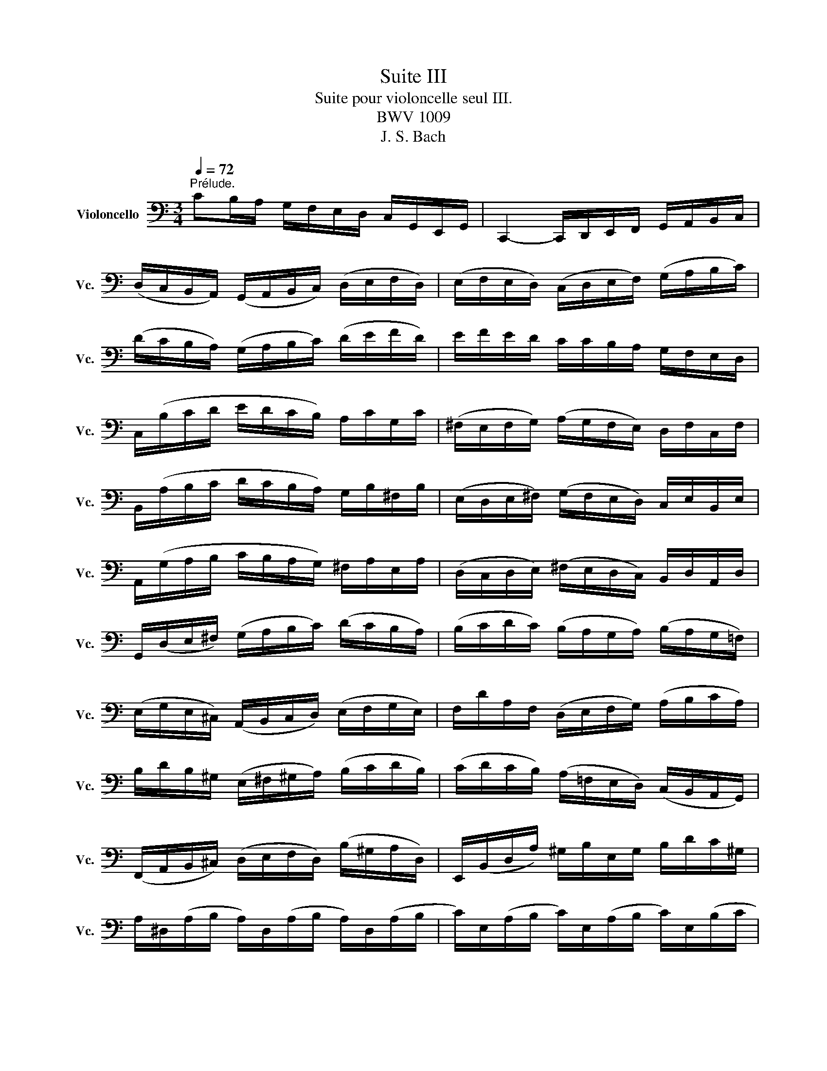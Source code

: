 X:1
T:Suite III
T:Suite pour violoncelle seul III.
T:BWV 1009
T:J. S. Bach
%%score ( 1 2 3 4 )
L:1/8
Q:1/4=72
M:3/4
K:C
V:1 bass nm="Violoncello" snm="Vc."
V:2 bass 
V:3 bass 
V:4 bass 
V:1
"^Prélude." CB,/A,/ G,/F,/E,/D,/ C,/G,,/E,,/G,,/ | C,,2- C,,/D,,/E,,/F,,/ G,,/A,,/B,,/C,/ | %2
 (D,/C,/B,,/A,,/) (G,,/A,,/B,,/C,/) (D,/E,/F,/D,/) | (E,/F,/E,/D,/) (C,/D,/E,/F,/) (G,/A,/B,/C/) | %4
 (D/C/B,/A,/) (G,/A,/B,/C/) (D/E/F/D/) | E/F/E/D/ C/C/B,/A,/ G,/F,/E,/D,/ | %6
 C,/(B,/C/D/ E/D/C/B,/) A,/C/G,/C/ | (^F,/E,/F,/G,/) (A,/G,/F,/E,/) D,/F,/C,/F,/ | %8
 B,,/(A,/B,/C/ D/C/B,/A,/) G,/B,/^F,/B,/ | (E,/D,/E,/^F,/) (G,/F,/E,/D,/) C,/E,/B,,/E,/ | %10
 A,,/(G,/A,/B,/ C/B,/A,/G,/) ^F,/A,/E,/A,/ | (D,/C,/D,/E,/) (^F,/E,/D,/C,/) B,,/D,/A,,/D,/ | %12
 G,,/(D,/E,/^F,/) (G,/A,/B,/C/) (D/C/B,/A,/) | (B,/C/D/C/) (B,/A,/G,/A,/) (B,/A,/G,/=F,/) | %14
 (E,/G,/E,/^C,/) (A,,/B,,/C,/D,/) (E,/F,/G,/E,/) | F,/D/A,/F,/ (D,/E,/F,/G,/) (A,/B,/C/A,/) | %16
 B,/D/B,/^G,/ (E,/^F,/^G,/A,/) (B,/C/D/B,/) | (C/D/C/B,/) (A,/=F,/E,/D,/) (C,/B,,/A,,/G,,/) | %18
 (F,,/A,,/B,,/^C,/) (D,/E,/F,/D,/) (B,/^G,/A,/D,/) | E,,/(B,,/D,/A,/) ^G,/B,/E,/G,/ B,/D/C/^G,/ | %20
 A,/^D,/(A,/B,/ A,/)D,/(A,/B,/ A,/)D,/(A,/B,/ | C/)E,/(A,/B,/ C/)E,/(A,/B,/ C/)E,/(B,/C/ | %22
 D/)E,/(B,/C/ D/)(E,/B,/C/) D/B,/(^G,/^F,/ | E,/)C/(A,/^G,/ A,/)C/(A,/^G,/ A,/)C/(A,/^F,/ | %24
 ^D,/)C/(A,/^G,/ A,/)C/(A,/G,/ A,/)C/A,/=F,/ | =D,/B,/(^G,/^F,/ G,/)B,/(=F,/E,/ F,/)B,/E,/D,/ | %26
 C,/A,,/C,/E,/ C,/A,,/C,/E,/ A,/C/A,/E,/ | C,/A,,/C,/E,/ C,/A,,/C,/E,/ A,/C/A,/F,/ | %28
 D,/B,,/D,/G,/ D,/B,,/D,/G,/ B,/D/B,/G,/ | F,/B,,/(F,/G,/ F,/)B,,/(F,/G,/ F,/)D/B,/G,/ | %30
 E,/C,/E,/G,/ E,/C,/E,/G,/ _B,/D/B,/G,/ | E,/C,/E,/G,/ E,/C,/E,/G,/ C/_B,/A,/G,/ | %32
 A,/F,/(E,/F,/ G,/A,/B,/C/ D/)A,/F,/D,/ | G,/E,/(D,/E,/ F,/G,/A,/B,/ C/)G,/E,/C,/ | %34
 F,/D,/(F,/G,/ F,/)D,/(F,/G,/ F,/)C,/(F,/G,/ | F,/)B,,/(F,/G,/ F,/)A,,/(F,/G,/ F,/)G,,/(F,/G,/ | %36
 E,/)G,,/(C,,/G,,/ E,/)G,,/(C,,/G,,/ E,/)D,/C,/B,,/ | (A,,/E,/C/)E,/ (A,,/E,/C/)E,/ A,,/G,/F,/E,/ | %38
 F,/A,,/(D,,/A,,/ F,/)A,,/(D,,/A,,/ F,/)E,/D,/C,/ | (B,,/^F,/D/)F,/ (B,,/F,/D/)F,/ B,,/A,/G,/F,/ | %40
 G,/B,,/(E,,/B,,/ G,/)B,,/(E,,/B,,/ G,/)=F,/E,/D,/ | (C,/G,/E/)G,/ (C,/G,/E/)G,/ C,/_B,/A,/G,/ | %42
 A,/C,/(F,,/C,/ A,/)C,/(F,,/C,/ A,/)G,/F,/E,/ | (D,/A,/F/)A,/ (D,/A,/F/)A,/ D,/A,/B,/C/ | %44
 (G,,/B,/F/)B,/ (G,,/B,/F/)B,/ (G,,/B,/F/)B,/ | (G,,/C/E/)C/ (G,,/C/E/)C/ (G,,/C/E/)C/ | %46
 (G,,/C/D/)C/ (G,,/B,/D/)B,/ (G,,/A,/D/)A,/ | (G,,/B,/D/)B,/ (G,,/B,/G/)B,/ (G,,/B,/D/)B,/ | %48
 (G,,/B,/C/)B,/ (G,,/A,/C/)A,/ (G,,/G,/C/)G,/ | (G,,/A,/C/)A,/ (G,,/A,/F/)A,/ (G,,/A,/C/)A,/ | %50
 (G,,/A,/B,/)A,/ (G,,/G,/B,/)G,/ (G,,/F,/B,/)F,/ | (G,,/G,/B,/)G,/ (G,,/G,/E/)G,/ (G,,/G,/B,/)G,/ | %52
 (G,,/G,/A,/)G,/ (G,,/F,/A,/)F,/ (G,,/E,/A,/)E,/ | (G,,/F,/A,/)F,/ (G,,/F,/D/)F,/ (G,,/F,/A,/)F,/ | %54
 (G,,/F,/B,/)F,/ (G,,/F,/D/)F,/ (G,,/F,/B,/)F,/ | (G,,/E,/C/)E,/ (G,,/E,/E/)E,/ (G,,/E,/C/)E,/ | %56
 (G,,/F,/B,/)F,/ (G,,/F,/D/)F,/ (G,,/F,/B,/)F,/ | (G,,/_E,/C/)E,/ (G,,/E,/_E/)E,/ (G,,/E,/C/)E,/ | %58
 (G,,/^F,/C/)F,/ (G,,/D,/C/)D,/ (G,,/=E,/C/)E,/ | (G,,/^F,/C/)F,/ (G,,/E,/C/)E,/ (G,,/^F,/C/)F,/ | %60
 G,,/G,/(B,/A,/) (G,/=F,/E,/D,/) G,/E,/G,/D,/ | G,/^C,/(G,/A,/ G,/)C,/(G,/A,/ G,/)C,/(G,/A,/ | %62
 F,/)D,/(A,/G,/) (F,/E,/D,/=C,/) F,/D,/F,/C,/ | F,/B,,/(F,/G,/ F,/)B,,/(F,/G,/ F,/)B,,/(F,/G,/ | %64
 E,/)C,/(G,/F,/) (E,/D,/C,/B,,/) C,/A,,/C,/G,,/ | C,/^F,,/(C,/D,/ C,/)F,,/(C,/D,/ C,/)F,,/(C,/D,/ | %66
 B,,/)G,,/B,,/D,/ B,,/G,,/B,,/D,/ B,,/=F,,/B,,/D,/ | %67
 _B,,/E,,/(B,,/C,/ B,,/)E,,/(B,,/C,/ B,,/)E,,/(B,,/C,/ | %68
 A,,/)F,,/A,,/C,/ A,,/F,,/A,,/C,/ A,,/E,,/A,,/C,/ | %69
 =B,,/D,,/B,,/F,/ B,,/D,,/B,,/F,/ B,,/D,,/B,,/F,/ | E,/C,,/D,,/E,,/ F,,/G,,/A,,/B,,/ C,/D,/E,/F,/ | %71
 G,/E,/(C,/D,/ E,/F,/G,/A,/ _B,/)A,/B,/G,/ | A,/F,/(D,/E,/ F,/G,/A,/=B,/ C/)B,/C/A,/ | %73
 B,/G,/(E,/F,/ G,/A,/B,/C/ D/)C/D/B,/ | C/A,/(F,/G,/ A,/B,/C/D/ E/)D/E/C/ | %75
 (B,/A,/B,/)G,/ (F,/E,/F,/)D,/ (B,,/A,,/B,,/)G,,/ | B,2 z2 z2 | %77
 E,,/(C/B,/A,/) G,/F,/E,/D,/ C,/G,,/E,,/G,,/ | A,2 z2 z2 | B,2 z2 z2 | C2 (C2 B,2) | %81
 C2- C/E,/(C/D/ C/)E,/(C/D/) | _B,2- B,/E,/(B,/C/ B,/)E,/(B,/C/) | %83
 A,2- A,/(F,/E,/F,/) A,/(F,/E,/F,/) | =B,2- B,/C/B,/C/ B,/C/B,/C/ |"_(    )" TB,6 | %86
 CB,/A,/ G,/F,/E,/D,/ C,/G,,/E,,/G,,/ | C2 z2 z2 |][M:4/4][Q:1/4=56]"^Allemande." G,/A,/B,/ | %89
 (C/B,/4A,/4G,/)F,/ (E,/G,/4F,/4E,/)D,/ (C,/G,,/4F,,/4E,,/)D,,/ C,,/C,/D,/E,/ | %90
 (F,/E,/4D,/4E,/)G,/ (D,/C,/4B,,/4C,/)G,/ B,,(TA,,/G,,/) (G,/4F,/4E,/4F,/4G,/)E,/ | %91
 A,,/G,/C/E,/ (F,/4E,/4D,/4E,/4F,/)D,/ G,,/F,/B,/D,/ (E,/4D,/4C,/4D,/4E,/)C,/ | %92
 (F,,/4A,,/4B,,/4C,/4D,/)F,/ E,/C,/G,,/B,,/ C,C,, (E,/4D,/4C,/4B,,/4C,/)E,/ | %93
 ^F,/A,/D/F,/ G,/B,,/TA,,/G,,/ A,3/2(D,/4E,/4 ^F,/4G,/4A,/4B,/4C/)A,/ | %94
 B,/D,/4C,/4D,/E,/ =F,/A,,/B,,/F,/ E,^F, G,A, | B,C DE (^F/4C/4D,/4C/4F/)C/ (B,/4D/4E/4F/4G/)B,/ | %96
 A,/G/^F/D,/ (G,/4B,/4C/4D/4E/)G,/ ^F,/E/D/B,,/ (E,/4G,/4A,/4B,/4C/)E,/ | %97
 D,/C/B,/G,,/ (C,/4B,,/4C,/)E,/(B,,/ C,/)(^F,/4E,/4F,/)(C,/4B,,/4 C,/)(G,/4F,/4G,/)(C,/4B,,/4 | %98
 C,/)(A,/4G,/4A,/)C,/ (B,,/4D,/4E,/4^F,/4G,/)D/ C/(^F,/4E,/4F,/)A,,/ (G,,/4B,,/4C,/4D,/4E,/)B,/ | %99
 A,/(D,/4C,/4D,/)^F,,/ (E,,/4G,,/4A,,/4B,,/4C,/)G,/ (^F,/4A,/4B,/4C/4D/)C,/ B,,/G,/D,,/^F,/ | %100
 G,/(B,/4C/4D/)(G,/4A,/4 B,/)G,/D,/^F,/ G,2 z/ :: D/E/^F/ | %102
 (G/^F/4E/4D/)C/ (B,/D/4C/4B,/)A,/ (G,/D,/4C,/4B,,/)A,,/ G,,/B,/C/D/ | %103
 (E/4D/4C/4B,/4C/)A,/ (=F,/D,/4E,/4F,/)B,/ ^G,/^F,/E,/D,/ (C,/4B,,/4C,/4D,/4E,/)C,/ | %104
 F,,/A,,/C,/E,/ (D,/4C,/4D,/4E,/4F,/)D,/ ^G,/D,/E,,/B,/ (C/4B,/4A,/4B,/4C/)A,/ | %105
 (F,/4E,/4D,/4E,/4F,/)D,/ (B,,/4A,,/4^G,,/4A,,/4B,,/)D,/ E,,3/2(E,/4^F,/4 ^G,/4A,/4B,/4C/4D/)B,/ | %106
 (C/4B,/4A,/4^G,/4A,/)C,/ D,/B,/E,/^G,/ A,3/2 x/ x2 | %107
 G,/(_B,/4A,/4B,/)C,/ E,,/_B,/TA,/G,/ A,/(F,/4E,/4F,/)A,/ (^C,/4D,/4E,/4F,/4G,/)A,,/ | %108
 D,,/(D,/4E,/4F,/)(F,/4G,/4 A,/)(=B,/4C/4D/)C/ (B,/4D,/4G,,/4D,/4B,/)F,/ (E,/4G,/4A,/4B,/4C/)E,/ | %109
 D,/C/B,/G,,/ (C,/4E,/4F,/4G,/4A,/)C,/ B,,/A,/G,/E,,/ (A,,/4C,/4D,/4E,/4F,/)A,,/ | %110
 G,,/F,/E,/C,,/ F,,/(A,/4G,/4F,/)(F,/4E,/4 D,/)(C/4B,/4C/)(B,/4A,/4 G,/)(F,/4E,/4D,/)B,/ | %111
 C(A,,/4_B,/4A,/4G,/4) (F,/4E,/4F,/)A,/(E,/ F,/)(=B,/4A,/4B,/)(F,/4E,/4 F,/)(C/4B,/4C/)(F,/4E,/4 | %112
 F,/)(D/4C/4D/)F,/ (E,/4D,/4C,/4D,/4E,/)G,/ (C/B,/4A,/4G,/)F,/ E,/C,/G,,/B,,/ | %113
 C,,/(C/4B,/4C/)(G,/4F,/4 G,/)(E,/4D,/4E,/)C,/ C2 z/ :|[M:3/4]"^Courante." C | %115
[Q:1/4=108] CG,E,C,G,,E,, | C,,(CDCB,C) | DB,G,D,B,,G,, | F,,(DCB,A,G,) | C(B,A,G,F,E,) | %120
 F,D,G,,A,G,F, | (E,D,C,B,,C,)G,, | C,,3 (C,/D,/E,^F,) | B,,(D,G,A,B,C) | ^G,DE,(DCB,) | %125
 CB,A,^G,A,E, | (C,D,E,)C,A,,=G,, | ^F,,A,,D,E,^F,G, | A,^F,D,CB,A, | (B,A,G,)^F,G,D, | %130
 (B,,C,D,)B,,G,,=F,, | E,,(G,A,G,^F,G,) | C,D,C,B,,A,,G,, | ^F,,(A,B,A,G,A,) | C,E,D,C,B,,A,, | %135
 G,,(B,CB,)E,B, | A,,(CDC)^F,C | B,,(DEDCB,) | (A,G,=F,E,F,)D, | C,,(F,E,D,E,C,) | %140
 B,,(C,D,E,^F,G,) | A,,(D,E,^F,G,A,) | G,,(E,^F,G,A,B,) | D,,CA,C^F,C | D,CA,C^F,C | %145
 D,_B,G,B,^F,B, | D,_B,G,B,^F,B, | _E,A,G,A,^F,A, | _E,A,G,A,^F,A, | CA,^F,D,A,,^F,, | %150
 D,,3 D,^F,A, | (B,CD)A,B,G, | (A,B,C)G,A,^F, | G,D,E,C,A,,^F, | G,,4 z :: D | DB,G,D,B,,D, | %157
 (F,D,B,,A,,B,,)G,, | C,,F,E,D,E,G, | (CDE)B,CA, | (F,G,A,)E,F,D, | B,,(A,B,CDB,) | %162
 ^G,^F,G,A,B,G, | E,B,^G,E,ED, | C,A,E,C,B,,=G, | A,,F,C,A,,G,,E, | F,,D,A,,F,,E,,C, | %167
 D,,(CB,CD^G,) | C,,(EDCB,A,) | E,(DCB,A,^G,) | A,(E,D,C,D,E,) | A,,3 (A,/B,/C/B,/C/A,/) | %172
 G,E,C,E,G,_B, | E,,(DC_B,A,G,) | A,(F,E,F,)C,F, | A,,C,F,,A,G,A, | (_B,A,G,)F,E,G, | %177
 ^C,E,G,,(_B,,A,,G,,) | F,,E,,F,,G,,A,,F,, | D,,F,,A,,(D,E,F,) | ^G,,(F,E,D,C,B,,) | %181
 A,,C,F,A,F,D, | B,,(A,G,F,E,D,) | C,E,A,CA,F, | D,(CB,A,G,F,) | E,G,CECA, | F,(EDCB,A,) | %187
 B,DB,G,D,B,, | G,,F,D,F,B,,F, | G,,F,D,F,B,,F, | G,,_E,C,E,B,,E, | G,,_E,C,E,B,,E, | %192
 _A,,D,C,D,B,,D, | _A,,D,C,D,B,,D, | F,G,,B,,D,F,B, | D3 CB,A, | (G,F,E,)G,F,D, | (E,D,C,)E,D,B,, | %198
 C,G,A,F,D,B, | C4 z :|[M:3/4][Q:1/4=42]"^Sarabande." C2 C>A, B,2 | _B,2 B,>G, A,2 | %202
 D,(E,/F,/) F,>D, E,F, | (C,/B,,/C,/A,,/) B,,D, G,,F,, | G,2 G,>E, (^F,/D,/F,/A,/) | %205
 C2 C>A, (C/B,/A,/G,/) | A,(_B,/=C/) B,(A,/C/) _E^F, | G,2 G,4 :: =B,2 B,2 (D,/C,/B,,/A,,/) | %209
 B,2 B,2 (D,/C,/D,/B,,/) | (C,/E,/^G,/B,/) (A,3/2B,/4C/4) D,B, | %211
 (A,^F,) (A,/^G,/^F,/E,/) (TD,^C,/D,/) | ^C,A, E(G/F/) GE | ^C _B,2 A,/G,/ (F,/E,/)(G,/^C,/) | %214
 D,FG,E (A,/B,/D/^C/) | D2 D4 | ^F,3/2(G,/4A,/4) (G,/F,/E,/F,/) (G,/E,/F,/A,/) | %217
 C3/2(D/4E/4) (D/C/B,/C/) (D/B,/C/E/) | DB,,C,A, B,C | CB,A,B, G,A,, | %220
 _B,,(E,/F,/) (G,/F,/E,/G,/) F,=B,, | C,(^F,/G,/) (A,/G,/F,/A,/) (G,/D/G,/=F,/) | %222
 E,C,F,,D, G,,(C,/B,,/) | C,2 C4 :|[M:2/2]S[Q:1/2=90]"^Bourrée I" E,F, | G,2 (C,B,,) C,2 C2 | %226
 B,2 A,B, G,2 D,E, | F,2 (B,,A,,) B,,2 G,2 | (F,E,D,E,) C,2 (CB,) | (A,B,C)G, (^F,B,C)E, | %230
 (D,B,C)C, B,,D,^F,A, | D2 B,G, D,2 ^F,2 | G,2 D,2 G,,2 :: B,C | D2 B,G, F,2 B,2 | %235
 (E,G,C)D E2 C^G, | A,2 F,A, D,(CB,A,) | E,A,^G,^F, E,2 (B,E,) | C(A,^G,A,) (B,E,)(CE,) | %239
 D(B,A,B,) (CE,)(DD,) | C,EB,C E,2 (A,^G,) | A,2 E,2 A,,2 A,B, | C2 (^F,E,) F,2 D,2 | %243
 (G,,D,C)A, B,2 G,=F, | E,G,CE, D,FEC | DCB,A, G,2 B,C | (DB,G,)A, (B,G,D,)E, | %247
 (F,D,B,,)C, (D,B,,G,,)F, | (E,C,G,,)G, (E,C,G,,)C | (G,E,)(F,D,) (E,C,)(G,,E,) | %250
 (D,E,F,)C, (B,,E,F,)A,, | (G,,E,F,)F,, E,,G,,B,,D, | G,2 E,C, G,,2 B,,2 | C,6!dacoda! :: %254
[K:Bb][M:2/2][Q:1/2=68]"^Bourrée II""_piano" CD | E2 DC =B,2 C2 | (DC=B,A,) (G,F,E,D,) | %257
 E,(G,F,E,) D,(F,E,D,) | C,=B,,C,D, E,F,G,"^"A, | B,2 _A,G, F,2 E,2 | D,E,F,G, _A,B,CD | %261
 E2 DC B,_A,G,F, |"^(    )" TE,6 :: E,F, | G,2 G,F, G,2 =A,2 | (B,A,)(B,C) (B,C)(DB,) | %266
 (G,B,)(A,B,) (CB,)(A,G,) | ^F,2 =E,^F, D,2 (DC) | D2 (_E,D,) E,2 G,2 | (C=B,C)D E2 D2 | %270
 (C_B,)(A,G,) (B,A,)(G,^F,) | G,2 D,2 G,,2 G,_A, | B,2 (_A,G,) (F,=E,)(F,G,) | (B,_A,)(G,F,) D4- | %274
 D=B,CD EDCE | (DC=B,=A,) (G,F,E,D,) | (E,D,)(F,E,) (G,F,)(_A,G,) | (G,,=A,,=B,,C,) (D,E,F,D,) | %278
 (F,E,)(D,C,) (E,D,)(C,=B,,) | C,6!D.S.! :|[K:C][M:3/8]O"^Gigue."[Q:3/8=70] G, | C(C,/D,/E,/F,/) | %282
 (G,A,)B, | (CG,)E | (CG,)E | (D/C/D/E/)F | (B,C)E, | (G,,D,)C | (B,G,)D | (D^F,)G, | %290
 E,(E/D/C/B,/) | C(A,,/B,,/C,/D,/) | (E,A,,)C | C(E,^F,) | D,(D/C/B,/A,/) | B,(G,,/A,,/B,,/C,/) | %296
 (D,G,,)B, | B,(D,E,) | C,(C/B,/A,/G,/) | ^F,(A,/G,/F,/E,/) | D,2 D, | (C,/D,/)(B,,/D,/)(A,,/D,/) | %302
 (B,,/D,/)(A,,/D,/)(B,,/D,/) | (C,/D,/)(B,,/D,/)(A,,/D,/) | (B,,/D,/)(A,,/D,/)(G,,/D,/) | %305
 (F,/G,,/)(E,/G,,/)(D,/G,,/) | (E,/G,,/)(D,/G,,/)(E,/G,,/) | (F,/G,,/)(E,/G,,/)(D,/G,,/) | %308
 (E,/G,,/)(^F,/G,,/)(G,/G,,/) | (^F,/G,,/)(G,/G,,/)(A,/G,,/) | (G,/G,,/)(A,/G,,/)(B,/G,,/) | %311
 (A,/G,,/)(B,/G,,/)C | D,2 A, | (C/D/)_ED | .C._B,.A, | (^FG)A, | (^FG)A, | (C/D/)_ED | .C._B,.A, | %319
 (^CD)A, | (^CD)D, | (G,,/B,,/D,)E, | (A,,/C,/E,)^F, | (B,,/D,/)(G,/E,/)(=F,/D,/) | %324
 (C,/E,/A,/B,/C/A,/) | (D/A,/^F,/E,/D,/C,/) | (B,,/D,/G,/)B,,/A,,/^F,/ | G,D,B,, | G,,2 :: (D/C/) | %330
 (B,/C/)(A,/B,/)(G,/A,/) | (F,/G,/)(E,/F,/)(D,/E,/) | C,/(G,/A,/B,/C/D/) | EC,,E | %334
 (F,/A,/B,/C/D/C/) | (D,/^F,/^G,/A,/B,/A,/) | (^G,/^F,/)(G,/A,/)(B,/G,/) | TE,2 B, | C(E,F,) | %339
 D,(D/C/B,/A,/) | B,(G,,/A,,/B,,/C,/) | (D,G,,)_B, | _B,(D,E,) | C,(C/_B,/A,/G,/) | %344
 A,(F,,/G,,/A,,/_B,,/) | (C,F,,)A, | F,(^C,D,) | _B,(^G,A,) | (D/E/F)^G, | D,2 F | E(D/C/B,/A,/) | %351
 (B,/D/)(C/A,/)(B,/^G,/) | A,E,C, | A,,2 C | (^F,/E,/F,)D, | D,,/A,,/D,^F, | (G,/^F,/G,)D, | %357
 E,/=F,/G,/A,/_B,/G,/ | (A,/G,/F,/E,/F,/)D/ | (C/B,/A,/G,/C/)E,/ | G,,/(F,/E,/D,/E,/C,/) | G,2 G, | %362
 (F,/G,,/)(E,/G,,/)(D,/G,,/) | (E,/G,,/)(D,/G,,/)(E,/G,,/) | (F,/G,,/)(E,/G,,/)(D,/G,,/) | %365
 (E,/G,,/)(^F,/G,,/)(G,/G,,/) | (^F,/A,/)(D,/A,/)(E,/A,/) | (^F,/A,/)(G,/A,/)(E,/A,/) | %368
 (^F,/C/)(D,/C/)(E,/C/) | (^F,/C/)(E,/C/)(D,/C/) | (B,/D,/)(A,/D,/)(B,/D,/) | %371
 (C/D,/)(B,/D,/)(A,/D,/) | (B,/D,/)(D/D,/)F | G,,2 D, | (=F,/G,/)_A,G, | .F,._E,.D, | (B,C)D, | %377
 (B,C)D, | (F,/G,/)_A,G, | .F,._E,.D, | (^F,G,)D, | (^F,G,/)(=F,/E,/D,/) | (C,/E,/G,)A, | %383
 (D,/F,/A,)B, | (E,/G,/)(C/A,/)(_B,/G,/) | (A,/F,/D,/F,/E,/D,/) | (G,/D,/B,,/A,,/G,,/F,,/) | %387
 (E,,/G,,/C,/)E,,/D,,/B,,/ | C,E,G, | C2 :| %390
V:2
 x6 | x6 | x6 | x6 | x6 | x6 | x6 | x6 | x6 | x6 | x6 | x6 | x6 | x6 | x6 | x6 | x6 | x6 | x6 | %19
 x6 | x6 | x6 | x6 | x6 | x6 | x6 | x6 | x6 | x6 | x6 | x6 | x6 | x6 | x6 | x6 | x6 | x6 | x6 | %38
 x6 | x6 | x6 | x6 | x6 | x6 | x6 | x6 | x6 | x6 | x6 | x6 | x6 | x6 | x6 | x6 | x6 | x6 | x6 | %57
 x6 | x6 | x6 | x6 | x6 | x6 | x6 | x6 | x6 | x6 | x6 | x6 | x6 | x6 | x6 | x6 | x6 | x6 | x6 | %76
 F,,2 x4 | x6 | _E,,2 x4 | D,,2 x4 | C,,2 G,,4 | C,,2 x4 | C,,2 x4 | C,,2 x4 | C,,2 x4 | TD,6 | %86
 x6 | C,,2 x4 |][M:4/4] x3/2 | x8 | x8 | x8 | x8 | x4 ^F,,3/2 x5/2 | %94
 x4 C,/C,,/D,/C,,/ E,/C,,/^F,/G,,/ | G,/G,,/A,/G,,/ B,/G,,/C/G,,/ x4 | x8 | x8 | x8 | x8 | %100
 x4 G,,2 x/ :: x3/2 | x8 | x8 | x8 | x8 | x4 A,,3/2(C/4D/4 E/)(A,/4B,/4C/)E,/4F,/4 | x8 | x8 | x8 | %110
 x8 | x8 | x8 | x4 C,,2 x/ :|[M:3/4] x | x6 | x6 | x6 | x6 | x6 | x6 | x6 | x6 | x6 | x6 | x6 | %126
 x6 | x6 | x6 | x6 | x6 | x6 | x6 | x6 | x6 | x6 | x6 | x6 | x6 | x6 | x6 | x6 | x6 | x6 | x6 | %145
 x6 | x6 | x6 | x6 | x6 | x6 | x6 | x6 | x6 | x5 :: x | x6 | x6 | x6 | x6 | x6 | x6 | x6 | x6 | %164
 x6 | x6 | x6 | x6 | x6 | x6 | x6 | x6 | x6 | x6 | x6 | x6 | x6 | x6 | x6 | x6 | x6 | x6 | x6 | %183
 x6 | x6 | x6 | x6 | x6 | x6 | x6 | x6 | x6 | x6 | x6 | x6 | x6 | x6 | x6 | x6 | C,,4 x :| %200
[M:3/4] C,,2 D,2 x2 | C,,2 F,2 x2 | =B,, x C,, x3 | x6 | E,,2 A,,2 x2 | D,,2 G,,2 x2 | %206
 ^C, x D, x3 | x2 G,,4 :: G,,2 G,,2 x2 | ^G,,2 G,,2 x2 | x6 | x6 | x6 | x6 | x6 | x2 D,,4 | %216
 C,,2 x4 | A,,2 x4 | x4 D,2 | G,,2 x4 | x2 A,,2 x2 | x2 B,,2 x2 | x6 | x2 C,,4 :|[M:2/2] x2 | x8 | %226
 G,,2 x6 | x8 | C,,2 x6 | x8 | x8 | x8 | x6 :: x2 | x8 | x8 | x8 | x8 | x8 | x8 | x8 | x8 | x8 | %243
 x8 | x8 | x8 | x8 | x8 | x8 | x8 | x8 | x8 | x8 | C,,6 ::[K:Bb][M:2/2] x2 | x8 | x8 | x8 | x8 | %259
 x8 | x8 | x8 | x6 :: x2 | x8 | x8 | x8 | x8 | x8 | x8 | x8 | x8 | x8 | x8 | x8 | x8 | x8 | x8 | %278
 x8 | C,,6 :|[K:C][M:3/8] x | x3 | x3 | x3 | x3 | x3 | x3 | x3 | x3 | x3 | x3 | x3 | x3 | x3 | x3 | %295
 x3 | x3 | x3 | x3 | x3 | x3 | x3 | x3 | x3 | x3 | x3 | x3 | x3 | x3 | x3 | x3 | x3 | x3 | D,D,D, | %314
 D,D,D, | D,2 D, | D,2 D, | D,D,D, | D,2 D, | D,2 D, | D,2 x | x3 | x3 | x3 | x3 | x3 | x3 | x3 | %328
 x2 :: x | x3 | x3 | x3 | x3 | x3 | x3 | x3 | x3 | x3 | x3 | x3 | x3 | x3 | x3 | x3 | x3 | x3 | %347
 x3 | x3 | x3 | x3 | x3 | x3 | x3 | C2 x | x2 C | B,2 x | x3 | x3 | x3 | x3 | x3 | x3 | x3 | x3 | %365
 x3 | G,, x2 | x3 | G,, x2 | x3 | x3 | x3 | x3 | x3 | G,,G,,G,, | G,,G,,G,, | G,,2 G,, | G,,2 G,, | %378
 G,,G,,G,, | G,,G,,G,, | G,,2 G,, | G,, x2 | x3 | x3 | x3 | x3 | x3 | x3 | x3 | C,,2 :| %390
V:3
 x6 | x6 | x6 | x6 | x6 | x6 | x6 | x6 | x6 | x6 | x6 | x6 | x6 | x6 | x6 | x6 | x6 | x6 | x6 | %19
 x6 | x6 | x6 | x6 | x6 | x6 | x6 | x6 | x6 | x6 | x6 | x6 | x6 | x6 | x6 | x6 | x6 | x6 | x6 | %38
 x6 | x6 | x6 | x6 | x6 | x6 | x6 | x6 | x6 | x6 | x6 | x6 | x6 | x6 | x6 | x6 | x6 | x6 | x6 | %57
 x6 | x6 | x6 | x6 | x6 | x6 | x6 | x6 | x6 | x6 | x6 | x6 | x6 | x6 | x6 | x6 | x6 | x6 | x6 | %76
 D,2 x4 | x6 | G,2 x4 | F,2 x4 | G,,2 D,4 | G,,2 x4 | E,2 x4 | F,2 x4 | %84
 D,2- D,/E,/D,/E,/ D,/E,/D,/E,/ | x6 | x6 | E,2 x4 |][M:4/4] x3/2 | x8 | x8 | x8 | x8 | %93
 x4 D,3/2 x5/2 | x8 | x8 | x8 | x8 | x8 | x8 | x13/2 :: x3/2 | x8 | x8 | x8 | x8 | x4 E,3/2 x5/2 | %107
 x8 | x8 | x8 | x8 | x8 | x8 | x4 E,2 x/ :|[M:3/4] x | x6 | x6 | x6 | x6 | x6 | x6 | x6 | x6 | x6 | %124
 x6 | x6 | x6 | x6 | x6 | x6 | x6 | x6 | x6 | x6 | x6 | x6 | x6 | x6 | x6 | x6 | x6 | x6 | x6 | %143
 x6 | x6 | x6 | x6 | x6 | x6 | x6 | x6 | x6 | x6 | x6 | x5 :: x | x6 | x6 | x6 | x6 | x6 | x6 | %162
 x6 | x6 | x6 | x6 | x6 | x6 | x6 | x6 | x6 | x6 | x6 | x6 | x6 | x6 | x6 | x6 | x6 | x6 | x6 | %181
 x6 | x6 | x6 | x6 | x6 | x6 | x6 | x6 | x6 | x6 | x6 | x6 | x6 | x6 | x6 | x6 | x6 | x6 | E,4 x :| %200
[M:3/4] E,2 x4 | E,2 x4 | x2 G,, x3 | x6 | C,2 x4 | ^F,2 D,2 x2 | G, x5 | x6 :: %208
 D,(F,/E,/) F,>E, x2 | D,(F,/E,/) F,>E, x2 | x6 | x6 | x6 | x6 | x6 | x2 F,4 | A,,2 x4 | ^F,2 x4 | %218
 x6 | D,2 x4 | x6 | x6 | x6 | x2 E,4 :|[M:2/2] x2 | x8 | D,2 x6 | x8 | G,,2 x6 | x8 | x8 | x8 | %232
 x6 :: x2 | x8 | x8 | x8 | x8 | x8 | x8 | x8 | x8 | x8 | x8 | x8 | x8 | x8 | x8 | x8 | x8 | x8 | %251
 x8 | x8 | x6 ::[K:Bb][M:2/2] x2 | x8 | x8 | x8 | x8 | x8 | x8 | x8 | x6 :: x2 | x8 | x8 | x8 | %267
 x8 | x8 | x8 | x8 | x8 | x8 | x8 | x8 | x8 | x8 | x8 | x8 | x6 :|[K:C][M:3/8] x | x3 | x3 | x3 | %284
 x3 | x3 | x3 | x3 | x3 | x3 | x3 | x3 | x3 | x3 | x3 | x3 | x3 | x3 | x3 | x3 | x3 | x3 | x3 | %303
 x3 | x3 | x3 | x3 | x3 | x3 | x3 | x3 | x3 | x3 | x3 | x3 | x3 | x3 | x3 | x3 | x3 | x3 | x3 | %322
 x3 | x3 | x3 | x3 | x3 | x3 | x2 :: x | x3 | x3 | x3 | x3 | x3 | x3 | x3 | x3 | x3 | x3 | x3 | %341
 x3 | x3 | x3 | x3 | x3 | x3 | x3 | x3 | x3 | x3 | x3 | x3 | x3 | x3 | x3 | x3 | x3 | x3 | x3 | %360
 x3 | x3 | x3 | x3 | x3 | x3 | x3 | x3 | x3 | x3 | x3 | x3 | x3 | x3 | x3 | x3 | x3 | x3 | x3 | %379
 x3 | x3 | x3 | x3 | x3 | x3 | x3 | x3 | x3 | x3 | E,2 :| %390
V:4
 x6 | x6 | x6 | x6 | x6 | x6 | x6 | x6 | x6 | x6 | x6 | x6 | x6 | x6 | x6 | x6 | x6 | x6 | x6 | %19
 x6 | x6 | x6 | x6 | x6 | x6 | x6 | x6 | x6 | x6 | x6 | x6 | x6 | x6 | x6 | x6 | x6 | x6 | x6 | %38
 x6 | x6 | x6 | x6 | x6 | x6 | x6 | x6 | x6 | x6 | x6 | x6 | x6 | x6 | x6 | x6 | x6 | x6 | x6 | %57
 x6 | x6 | x6 | x6 | x6 | x6 | x6 | x6 | x6 | x6 | x6 | x6 | x6 | x6 | x6 | x6 | x6 | x6 | x6 | %76
 G,,2 x4 | x6 | C,2 x4 | G,,2 x4 | E,2 x4 | E,2 x4 | G,,2 x4 | A,,2 x4 | _A,,2 x4 | x6 | x6 | %87
 G,,2 x4 |][M:4/4] x3/2 | x8 | x8 | x8 | x8 | x4 A,,3/2 x5/2 | x8 | x8 | x8 | x8 | x8 | x8 | %100
 x13/2 :: x3/2 | x8 | x8 | x8 | x8 | x8 | x8 | x8 | x8 | x8 | x8 | x8 | x4 G,,2 x/ :|[M:3/4] x | %115
 x6 | x6 | x6 | x6 | x6 | x6 | x6 | x6 | x6 | x6 | x6 | x6 | x6 | x6 | x6 | x6 | x6 | x6 | x6 | %134
 x6 | x6 | x6 | x6 | x6 | x6 | x6 | x6 | x6 | x6 | x6 | x6 | x6 | x6 | x6 | x6 | x6 | x6 | x6 | %153
 x6 | x5 :: x | x6 | x6 | x6 | x6 | x6 | x6 | x6 | x6 | x6 | x6 | x6 | x6 | x6 | x6 | x6 | x6 | %172
 x6 | x6 | x6 | x6 | x6 | x6 | x6 | x6 | x6 | x6 | x6 | x6 | x6 | x6 | x6 | x6 | x6 | x6 | x6 | %191
 x6 | x6 | x6 | x6 | x6 | x6 | x6 | x6 | G,,4 x :|[M:3/4] G,,2 x4 | G,,2 x4 | x6 | x6 | x6 | %205
 A,,2 x4 | x6 | x6 :: x6 | x6 | x6 | x6 | x6 | x6 | x6 | x2 A,,4 | x6 | x6 | x6 | x6 | x6 | x6 | %222
 x6 | x2 G,,4 :|[M:2/2] x2 | x8 | x8 | x8 | x8 | x8 | x8 | x8 | x6 :: x2 | x8 | x8 | x8 | x8 | x8 | %239
 x8 | x8 | x8 | x8 | x8 | x8 | x8 | x8 | x8 | x8 | x8 | x8 | x8 | x8 | x6 ::[K:Bb][M:2/2] x2 | x8 | %256
 x8 | x8 | x8 | x8 | x8 | x8 | x6 :: x2 | x8 | x8 | x8 | x8 | x8 | x8 | x8 | x8 | x8 | x8 | x8 | %275
 x8 | x8 | x8 | x8 | x6 :|[K:C][M:3/8] x | x3 | x3 | x3 | x3 | x3 | x3 | x3 | x3 | x3 | x3 | x3 | %292
 x3 | x3 | x3 | x3 | x3 | x3 | x3 | x3 | x3 | x3 | x3 | x3 | x3 | x3 | x3 | x3 | x3 | x3 | x3 | %311
 x3 | x3 | x3 | x3 | x3 | x3 | x3 | x3 | x3 | x3 | x3 | x3 | x3 | x3 | x3 | x3 | x3 | x2 :: x | %330
 x3 | x3 | x3 | x3 | x3 | x3 | x3 | x3 | x3 | x3 | x3 | x3 | x3 | x3 | x3 | x3 | x3 | x3 | x3 | %349
 x3 | x3 | x3 | x3 | x3 | x3 | x3 | x3 | x3 | x3 | x3 | x3 | x3 | x3 | x3 | x3 | x3 | x3 | x3 | %368
 x3 | x3 | x3 | x3 | x3 | x3 | x3 | x3 | x3 | x3 | x3 | x3 | x3 | x3 | x3 | x3 | x3 | x3 | x3 | %387
 x3 | x3 | G,,2 :| %390

